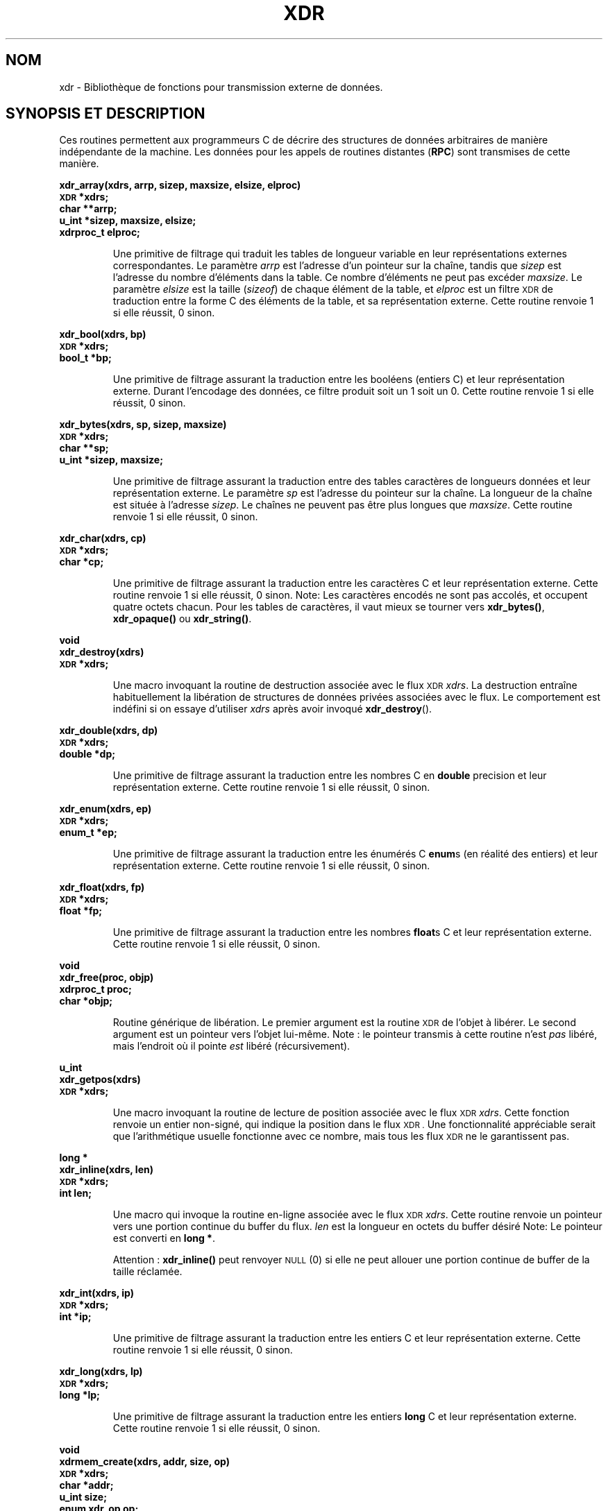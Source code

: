 .\" @(#)xdr.3n	2.2 88/08/03 4.0 RPCSRC; from 1.16 88/03/14 SMI
.\" Traduction 04/09/2000 par Christophe Blaess (ccb@club-internet.fr)
.\" LDP 1.31
.\" MàJ 21/07/2003 LDP-1.56
.TH XDR 3 "21 juillet 2003" LDP "Manuel du programmeur Linux"
.SH NOM
xdr \- Bibliothèque de fonctions pour transmission externe de données.
.SH "SYNOPSIS ET DESCRIPTION"
.LP
Ces routines permettent aux programmeurs C de décrire des structures de données
arbitraires de manière indépendante de la machine.
Les données pour les appels de routines distantes (\fBRPC\fP) sont transmises
de cette manière.
.LP
.ft B
.nf
.sp .5
xdr_array(xdrs, arrp, sizep, maxsize, elsize, elproc)
\s-1XDR\s0 *xdrs;
char **arrp;
u_int *sizep, maxsize, elsize;
xdrproc_t elproc;
.fi
.ft R
.IP
Une primitive de filtrage qui traduit les tables de longueur variable
en leur représentations externes correspondantes. Le 
paramètre
.I arrp
est l'adresse d'un pointeur sur la chaîne, tandis que
.I sizep
est l'adresse du nombre d'éléments dans la table.
Ce nombre d'éléments ne peut pas excéder
.IR maxsize .
Le paramètre 
.I elsize
est la taille
.RI ( sizeof )
de chaque élément de la table, et
.I elproc
est un filtre
.SM XDR
de traduction entre la forme C des
éléments de la table, et sa représentation
externe.
Cette routine renvoie 1 si elle réussit, 0 sinon.
.br
.if t .ne 8
.LP
.ft B
.nf
.sp .5
xdr_bool(xdrs, bp)
\s-1XDR\s0 *xdrs;
bool_t *bp;
.fi
.ft R
.IP
Une primitive de filtrage assurant la traduction entre les booléens 
(entiers C)
et leur représentation externe. Durant l'encodage des données, ce filtre
produit soit un 1 soit un 0.
Cette routine renvoie 1 si elle réussit, 0 sinon.
.br
.if t .ne 10
.LP
.ft B
.nf
.sp .5
xdr_bytes(xdrs, sp, sizep, maxsize)
\s-1XDR\s0 *xdrs;
char **sp;
u_int *sizep, maxsize;
.fi
.ft R
.IP
Une primitive de filtrage assurant la traduction entre des tables
caractères de longueurs données et leur représentation externe.
Le paramètre 
.I sp
est l'adresse du pointeur sur la chaîne. La longueur de la chaîne
est située à l'adresse
.IR sizep .
Le chaînes ne peuvent pas être plus longues que
.IR maxsize .
Cette routine renvoie 1 si elle réussit, 0 sinon.
.br
.if t .ne 7
.LP
.ft B
.nf
.sp .5
xdr_char(xdrs, cp)
\s-1XDR\s0 *xdrs;
char *cp;
.fi
.ft R
.IP
Une primitive de filtrage assurant la traduction entre les caractères C
et leur représentation externe.
Cette routine renvoie 1 si elle réussit, 0 sinon.
Note: Les caractères encodés ne sont pas accolés, et occupent quatre octets chacun.
Pour les tables de caractères, il vaut mieux
se tourner vers
.BR xdr_bytes() ,
.B xdr_opaque()
ou
.BR xdr_string() .
.br
.if t .ne 8
.LP
.ft B
.nf
.sp .5
void
xdr_destroy(xdrs)
\s-1XDR\s0 *xdrs;
.fi
.ft R
.IP
Une macro invoquant la routine de destruction associée avec le flux
.SM XDR
.IR xdrs .
La destruction entraîne habituellement la libération de structures de données
privées associées avec le flux. Le comportement est indéfini si on essaye d'utiliser
.I xdrs
après avoir invoqué
.BR xdr_destroy ().
.br
.if t .ne 7
.LP
.ft B
.nf
.sp .5
xdr_double(xdrs, dp)
\s-1XDR\s0 *xdrs;
double *dp;
.fi
.ft R
.IP
Une primitive de filtrage assurant la traduction entre
les nombres C en
.B double
precision et leur représentation externe.
Cette routine renvoie 1 si elle réussit, 0 sinon.
.br
.if t .ne 7
.LP
.ft B
.nf
.sp .5
xdr_enum(xdrs, ep)
\s-1XDR\s0 *xdrs;
enum_t *ep;
.fi
.ft R
.IP
Une primitive de filtrage assurant la traduction entre les énumérés C
.BR enum s
(en réalité des entiers) et leur représentation externe.
Cette routine renvoie 1 si elle réussit, 0 sinon.
.br
.if t .ne 8
.LP
.ft B
.nf
.sp .5
xdr_float(xdrs, fp)
\s-1XDR\s0 *xdrs;
float *fp;
.fi
.ft R
.IP
Une primitive de filtrage assurant la traduction entre les nombres
.BR float s
C et leur représentation externe.
Cette routine renvoie 1 si elle réussit, 0 sinon.
.br
.if t .ne 9
.LP
.ft B
.nf
.sp .5
void
xdr_free(proc, objp)
xdrproc_t proc;
char *objp;
.fi
.ft R
.IP
Routine générique de libération. Le premier argument est la routine
.SM XDR
de l'objet à libérer. Le second argument est un pointeur vers l'objet lui-même.
Note : le pointeur transmis à cette routine n'est
.I pas
libéré, mais l'endroit où il pointe
.I est
libéré (récursivement).
.br
.if t .ne 8
.LP
.ft B
.nf
.sp .5
u_int
xdr_getpos(xdrs)
\s-1XDR\s0 *xdrs;
.fi
.ft R
.IP
Une macro invoquant la routine de lecture de position
associée avec le flux
.SM XDR
.IR xdrs .
Cette fonction renvoie un entier non-signé, qui
indique la position dans le flux
.SM XDR .
Une fonctionnalité appréciable 
serait que l'arithmétique usuelle fonctionne avec ce nombre,
mais tous les flux
.SM XDR
ne le garantissent pas.
.br
.if t .ne 4
.LP
.ft B
.nf
.sp .5
.br
long *
xdr_inline(xdrs, len)
\s-1XDR\s0 *xdrs;
int len;
.fi
.ft R
.IP
Une macro qui invoque la routine en-ligne associée avec le flux
.SM XDR
.IR xdrs .
Cette routine renvoie un pointeur vers une portion
continue du buffer du flux.
.I len
est la longueur en octets du buffer désiré 
Note: Le pointeur est converti en
.BR "long *" .
.IP
Attention :
.B xdr_inline()
peut renvoyer
.SM NULL
(0)
si elle ne peut allouer une portion continue de buffer de la taille réclamée.
.br
.if t .ne 7
.LP
.ft B
.nf
.sp .5
xdr_int(xdrs, ip)
\s-1XDR\s0 *xdrs;
int *ip;
.fi
.ft R
.IP
Une primitive de filtrage assurant la traduction entre les entiers C
et leur représentation externe.
Cette routine renvoie 1 si elle réussit, 0 sinon.
.br
.if t .ne 7
.LP
.ft B
.nf
.sp .5
xdr_long(xdrs, lp)
\s-1XDR\s0 *xdrs;
long *lp;
.fi
.ft R
.IP
Une primitive de filtrage assurant la traduction entre les entiers
.B long
C et leur représentation externe.
Cette routine renvoie 1 si elle réussit, 0 sinon.
.br
.if t .ne 12
.LP
.ft B
.nf
.sp .5
void
xdrmem_create(xdrs, addr, size, op)
\s-1XDR\s0 *xdrs;
char *addr;
u_int size;
enum xdr_op op;
.fi
.ft R
.IP
Cette routine initialise l'objet flux
.SM XDR
pointé par
.IR xdrs .
Les données du flux sont lues ou écrites dans le bloc
mémoire situé en
.I addr
et dont la longueur ne dépasse pas
.I size
octets. L'argument
.I op
détermine la direction du flux
.SM XDR
.RB ( \s-1XDR_ENCODE\s0 ,
.BR \s-1XDR_DECODE\s0 ,
ou
.BR \s-1XDR_FREE\s0 ).
.br
.if t .ne 10
.LP
.ft B
.nf
.sp .5
xdr_opaque(xdrs, cp, cnt)
\s-1XDR\s0 *xdrs;
char *cp;
u_int cnt;
.fi
.ft R
.IP
Une primitive de filtrage assurant la traduction entre
des données opaques de taille fixe
et leur représentation externe.
Le paramètre
.I cp
est l'adresse de l'objet opaque, et
.I cnt
est sa taille en octets.
Cette routine renvoie 1 si elle réussit, 0 sinon.
.br
.if t .ne 10
.LP
.ft B
.nf
.sp .5
xdr_pointer(xdrs, objpp, objsize, xdrobj)
\s-1XDR\s0 *xdrs;
char **objpp;
u_int objsize;
xdrproc_t xdrobj;
.fi
.ft R
.IP
Comme
.B xdr_reference()
sauf qu'elle met bout à bout les pointeurs
.SM NULL
alors que 
.B xdr_reference()
ne le fait pas. Ainsi
.B xdr_pointer()
peut représenter
des structures de données récursives, comme les arbres binaires
ou les listes chaînées.
.br
.if t .ne 15
.LP
.ft B
.nf
.sp .5
void
xdrrec_create(xdrs, sendsize, recvsize, handle, readit, writeit)
\s-1XDR\s0 *xdrs;
u_int sendsize, recvsize;
char *handle;
int (*readit) (), (*writeit) ();
.fi
.ft R
.IP
Cette routine initialise le flux
.SM XDR
pointé par
.IR xdrs .
Les données du flux sont écrites dans un buffer de taille
.IR sendsize .
Une valeur nulle indique que le système choisira une taille adéquate.
Les données du flux sont lues depuis un buffer de taille
.IR recvsize .
De même le système choisira une taille adéquate en transmettant une
valeur nulle.
Lorsque le buffer de sortie du flux est plein, la fonction
.I writeit
est appelé. Symétriquement, lorsque le buffer d'entrée est vide, la fonction
.I readit
est invoquée. Le comportement de ces routines est similaire
aux deux
appels-système
.B read
et
.BR write ,
sauf que le descripteur
.I handle
est passé aux routines en tant que premier paramètres.
Note: L'attribut
.I op
du flux
.SM XDR
doit être fixé par l'appelant.
.IP
Attention : ce flux
.SM XDR
implémente un flux d'enregistrement intermédiaire.
Il y a donc des octets supplémentaires dans le flux
afin de séparer les enregistrements.
.br
.if t .ne 9
.LP
.ft B
.nf
.sp .5
xdrrec_endofrecord(xdrs, sendnow)
\s-1XDR\s0 *xdrs;
int sendnow;
.fi
.ft R
.IP
Cette routine ne peut être invoquée que
sur des flux créé par
.BR xdrrec_create() .
Les données dans le buffer de sortie sont considérées 
comme un enregistrement complet, 
et le buffer de sortie est éventuellement écrit si
.I sendnow
est non-nul. 
Cette routine renvoie 1 si elle réussit, 0 sinon.
.br
.if t .ne 8
.LP
.ft B
.nf
.sp .5
xdrrec_eof(xdrs)
\s-1XDR\s0 *xdrs;
int empty;
.fi
.ft R
.IP
Cette routine ne peut être invoqué que sur
des flux créés par 
.BR xdrrec_create() .
Après avoir rempli le reste de l'enregistrement avec les données du flux,
cette routine renvoie 1 si le flux n'a plus de données d'entrée,
et 0 sinon.
.br
.if t .ne 3
.LP
.ft B
.nf
.sp .5
xdrrec_skiprecord(xdrs)
\s-1XDR\s0 *xdrs;
.fi
.ft R
.IP
Cette routine ne peut être invoqué que sur
des flux créés par 
.BR xdrrec_create() .
Elle indique à l'implémentation
.SM XDR
que le reste de l'enregistrement en cours dans le 
buffer d'entrée doit être éliminé.
Cette routine renvoie 1 si elle réussit, 0 sinon.
.br
.if t .ne 11
.LP
.ft B
.nf
.sp .5
xdr_reference(xdrs, pp, size, proc)
\s-1XDR\s0 *xdrs;
char **pp;
u_int size;
xdrproc_t proc;
.fi
.ft R
.IP
Une primitive qui gère les pointeurs sur les structures.
Le paramètre
.I pp
est l'adresse du pointeur, 
.I size
est la taille
.RI ( sizeof )
de la structure pointée par
.IR *pp ,
et
.I proc
est la procédure
.SM XDR
qui filtre la structure entre sa forme C
et sa représentation externe.
Cette routine renvoie 1 si elle réussit, et 0 sinon.
.IP
Attention : cette routine ne comprend pas les pointeurs
.BR NULL .
Utilisez
.B xdr_pointer()
à sa place.
.br
.if t .ne 10
.LP
.ft B
.nf
.sp .5
xdr_setpos(xdrs, pos)
\s-1XDR\s0 *xdrs;
u_int pos;
.fi
.ft R
.IP
Une macro qui invoque la routine de positionnement associée au flux
.SM XDR
.IR xdrs .
Le paramètre
.I pos
est une valeur de position obtenue avec
.BR xdr_getpos() .
Cette routine renvoie 1 si le flux
.SM XDR
peut être repositionné, et
zéro sinon.
.IP
Attention : il est difficile de repositionner certains types de flux
.SM XDR
ce qui peut faire échouer cette routine avec certains
flux, et réussir avec d'autres.
.br
.if t .ne 8
.LP
.ft B
.nf
.sp .5
xdr_short(xdrs, sp)
\s-1XDR\s0 *xdrs;
short *sp;
.fi
.ft R
.IP
Une primitive de filtrage assurant la traduction entre les entiers
.B short
et leur représentation externe.
Cette routine renvoie 1 si elle réussit, 0 sinon.
.br
.if t .ne 10
.LP
.ft B
.nf
.sp .5
void
xdrstdio_create(xdrs, file, op)
\s-1XDR\s0 *xdrs;
\s-1FILE\s0 *file;
enum xdr_op op;
.fi
.ft R
.IP
Cette routine initialise l'objet flux
.SM XDR
pointé par
.IR xdrs .
Les données du flux
.SM XDR
sont écrites dans - ou lues depuis - le flux d'entrée/sortie standard
.IR file .
Le paramètre
.I op
détermine la direction du flux
.SM XDR
.RB ( \s-1XDR_ENCODE\s0 ,
.BR \s-1XDR_DECODE\s0 ,
ou
.BR \s-1XDR_FREE\s0 ).
.IP
Attention : la routine de destruction associée avec un tel flux
.SM XDR
appelle
.B fflush()
sur le flux
.IR file ,
mais pas
.BR fclose() .
.br
.if t .ne 9
.LP
.ft B
.nf
.sp .5
xdr_string(xdrs, sp, maxsize)
\s-1XDR\s0
*xdrs;
char **sp;
u_int maxsize;
.fi
.ft R
.IP
Une primitive de filtrage assurant la traduction entre
les chaînes de caractères C
et leur représentation externe.
Les chaîne ne peuvent pas être plus longues que
.IR maxsize .
Note: 
.I sp
est l'adresse du pointeur sur la chaîne.
Cette routine renvoie 1 si elle réussit, 0 sinon.
.br
.if t .ne 8
.LP
.ft B
.nf
.sp .5
xdr_u_char(xdrs, ucp)
\s-1XDR\s0 *xdrs;
unsigned char *ucp;
.fi
.ft R
.IP
Une primitive de filtrage assurant la traduction entre les caractères
.B unsigned
du C et leur représentation externe.
Cette routine renvoie 1 si elle réussit, 0 sinon.
.br
.if t .ne 9
.LP
.ft B
.nf
.sp .5
xdr_u_int(xdrs, up)
\s-1XDR\s0 *xdrs;
unsigned *up;
.fi
.ft R
.IP
Une primitive de filtrage assurant la traduction entre les entiers
.B unsigned
du C et leur représentation externe.
Cette routine renvoie 1 si elle réussit, 0 sinon.
.br
.if t .ne 7
.LP
.ft B
.nf
.sp .5
xdr_u_long(xdrs, ulp)
\s-1XDR\s0 *xdrs;
unsigned long *ulp;
.fi
.ft R
.IP
Une primitive de filtrage assurant la traduction entre les entiers
.B "unsigned long"
du C et leur représentation externe.
Cette routine renvoie 1 si elle réussit, 0 sinon.
.br
.if t .ne 7
.LP
.ft B
.nf
.sp .5
xdr_u_short(xdrs, usp)
\s-1XDR\s0 *xdrs;
unsigned short *usp;
.fi
.ft R
.IP
Une primitive de filtrage assurant la traduction entre les entiers
.B "unsigned short"
du C et leur représentation externe.
Cette routine renvoie 1 si elle réussit, 0 sinon.
.br
.if t .ne 16
.LP
.ft B
.nf
.sp .5
xdr_union(xdrs, dscmp, unp, choices, dfault)
\s-1XDR\s0 *xdrs;
int *dscmp;
char *unp;
struct xdr_discrim *choices;
bool_t (*defaultarm) ();  /* may equal \s-1NULL\s0 */
.fi
.ft R
.IP
Une primitive de filtrage assurant la traduction entre une
.B union
C avec discriminant et la représentation externe correspondante. Elle traduit
d'abord le discriminant de l'union, situé en
.IR dscmp .
Le discriminant doit toujours être du type
.BR enum_t .
Ensuite, l'union située en
.I unp
est traduite. Le paramètre
.I choices
est un pointeur sur une table de structures
.BR xdr_discrim() .
Chaque structure contient une paire ordonnée
.RI [ valeur ", " procédure ].
Si le discriminant de l'union est égal à une
.IR valeur ,
alors la 
.I procédure
associée est invoquée pour traduire l'union. La fin de la table de structures
.B xdr_discrim()
est indiquée par une routine de valeur
.SM NULL\s0.
Si le discriminant n'est pas trouvé dans la table
.IR choices ,
alors la procédure
.I defaultarm
est invoquée (si elle ne vaut pas
.SM NULL\s0).
Cette routine renvoie 1 si elle réussit, 0 sinon.
.br
.if t .ne 6
.LP
.ft B
.nf
.sp .5
xdr_vector(xdrs, arrp, size, elsize, elproc)
\s-1XDR\s0 *xdrs;
char *arrp;
u_int size, elsize;
xdrproc_t elproc;
.fi
.ft R
.IP
Une primitive de filtrage assurant la traduction entre
les tables de longueur fixe,
et leur représentation externe.
Le
paramètre
.I arrp
est l'adresse du pointeur sur la table, tandis que
.I size
est le nombre d'éléments dans la table. Le paramètre
.I elsize
est la taille
.RI ( sizeof )
d'un élément de la table, et
.I elproc
est un filtre
.SM XDR
assurant la traduction entre la forme C des
éléments de la table et leur représentation
externe.
Cette routine renvoie 1 si elle réussit, 0 sinon.
.br
.if t .ne 5
.LP
.ft B
.nf
.sp .5
xdr_void()
.fi
.ft R
.IP
Cette routine renvoie toujours 1.
Elle peut être passée aux routines
.SM RPC
qui ont besoin d'une fonction en argument alors
que rien ne doit être fait.
.br
.if t .ne 10
.LP
.ft B
.nf
.sp .5
xdr_wrapstring(xdrs, sp)
\s-1XDR\s0 *xdrs;
char **sp;
.fi
.ft R
.IP
Une primitive qui appelle
.B "xdr_string(xdrs, sp,1MAXUN.UNSIGNED);"
où
.B
.SM MAXUN.UNSIGNED
est la valeur maximale d'un entier non signé.
.B xdr_wrapstring()
est pratique car la bibliothèque
.SM RPC
passe un maximum de deux routines
.SM XDR
comme paramètres, et
.BR xdr_string() ,
l'une des primitives les plus fréquemment utilisées en requiert trois.
Cette routine renvoie 1 si elle réussit, 0 sinon.
.SH "VOIR AUSSI"
.BR rpc (3N)
.LP
Les manuels suivants :
.RS
.ft I
eXternal Data Representation Standard: Protocol Specification
.br
eXternal Data Representation: Sun Technical Notes
.ft R
.br
.IR "\s-1XDR\s0: External Data Representation Standard" ,
.SM RFC1014, Sun Microsystems, Inc.,
.SM USC-ISI\s0.
.SH TRADUCTION
Christophe Blaess, 2000-2003.
